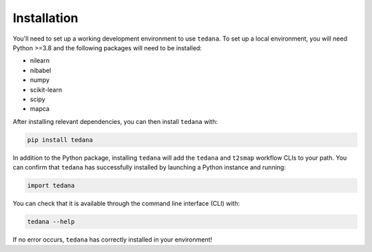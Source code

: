 ############
Installation
############

You'll need to set up a working development environment to use ``tedana``.
To set up a local environment, you will need Python >=3.8 and the following
packages will need to be installed:

- nilearn
- nibabel
- numpy
- scikit-learn
- scipy
- mapca

After installing relevant dependencies, you can then install ``tedana`` with:

.. code-block:: bash

  pip install tedana

In addition to the Python package, installing ``tedana`` will add the ``tedana``
and ``t2smap`` workflow CLIs to your path.
You can confirm that ``tedana`` has successfully installed by launching a Python instance and running:

.. code-block:: python

  import tedana

You can check that it is available through the command line interface (CLI) with:

.. code-block:: bash

  tedana --help

If no error occurs, ``tedana`` has correctly installed in your environment!
